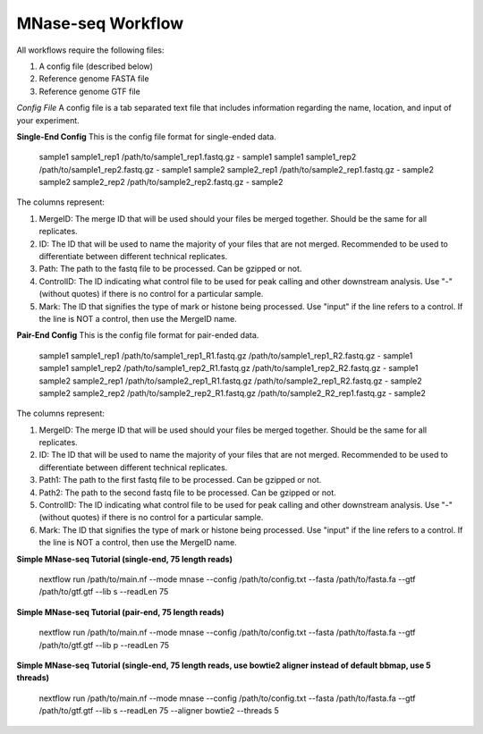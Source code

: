 MNase-seq Workflow
==================

All workflows require the following files:

1. A config file (described below)
2. Reference genome FASTA file
3. Reference genome GTF file

*Config File*
A config file is a tab separated text file that includes information regarding the name, location, and input of your experiment.

**Single-End Config**
This is the config file format for single-ended data.

    sample1		sample1_rep1	/path/to/sample1_rep1.fastq.gz	-	sample1
    sample1		sample1_rep2	/path/to/sample1_rep2.fastq.gz	-	sample1
    sample2		sample2_rep1	/path/to/sample2_rep1.fastq.gz	-	sample2
    sample2		sample2_rep2	/path/to/sample2_rep2.fastq.gz	-	sample2

    ::

The columns represent:

1. MergeID: The merge ID that will be used should your files be merged together. Should be the same for all replicates.
2. ID: The ID that will be used to name the majority of your files that are not merged. Recommended to be used to differentiate between different technical replicates.
3. Path: The path to the fastq file to be processed. Can be gzipped or not.
4. ControlID: The ID indicating what control file to be used for peak calling and other downstream analysis. Use "-" (without quotes) if there is no control for a particular sample.
5. Mark: The ID that signifies the type of mark or histone being processed. Use "input" if the line refers to a control. If the line is NOT a control, then use the MergeID name.

**Pair-End Config**
This is the config file format for pair-ended data.

    sample1		sample1_rep1	/path/to/sample1_rep1_R1.fastq.gz /path/to/sample1_rep1_R2.fastq.gz	-	sample1
    sample1		sample1_rep2	/path/to/sample1_rep2_R1.fastq.gz /path/to/sample1_rep2_R2.fastq.gz	-	sample1
    sample2		sample2_rep1	/path/to/sample2_rep1_R1.fastq.gz /path/to/sample2_rep1_R2.fastq.gz	-	sample2
    sample2		sample2_rep2	/path/to/sample2_rep2_R1.fastq.gz /path/to/sample2_R2_rep1.fastq.gz	-	sample2

    ::

The columns represent:

1. MergeID: The merge ID that will be used should your files be merged together. Should be the same for all replicates.
2. ID: The ID that will be used to name the majority of your files that are not merged. Recommended to be used to differentiate between different technical replicates.
3. Path1: The path to the first fastq file to be processed. Can be gzipped or not.
4. Path2: The path to the second fastq file to be processed. Can be gzipped or not.
5. ControlID: The ID indicating what control file to be used for peak calling and other downstream analysis. Use "-" (without quotes) if there is no control for a particular sample.
6. Mark: The ID that signifies the type of mark or histone being processed. Use "input" if the line refers to a control. If the line is NOT a control, then use the MergeID name.

**Simple MNase-seq Tutorial (single-end, 75 length reads)**

    nextflow run /path/to/main.nf --mode mnase --config /path/to/config.txt --fasta /path/to/fasta.fa --gtf /path/to/gtf.gtf --lib s --readLen 75

    ::

**Simple MNase-seq Tutorial (pair-end, 75 length reads)**

    nextflow run /path/to/main.nf --mode mnase --config /path/to/config.txt --fasta /path/to/fasta.fa --gtf /path/to/gtf.gtf --lib p --readLen 75

    ::

**Simple MNase-seq Tutorial (single-end, 75 length reads, use bowtie2 aligner instead of default bbmap, use 5 threads)**

    nextflow run /path/to/main.nf --mode mnase --config /path/to/config.txt --fasta /path/to/fasta.fa --gtf /path/to/gtf.gtf --lib s --readLen 75 --aligner bowtie2 --threads 5

    ::